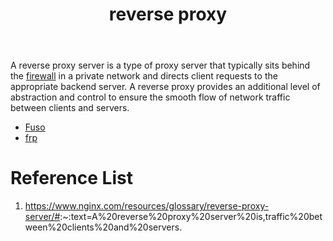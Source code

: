 :PROPERTIES:
:ID:       92df0657-4987-4b4d-b974-a331a0c4a5f8
:END:
#+title: reverse proxy
#+filetags:

A reverse proxy server is a type of proxy server that typically sits behind the [[id:f7904304-e3e3-484c-b541-349030a56fe3][firewall]] in a private network and directs client requests to the appropriate backend server. A reverse proxy provides an additional level of abstraction and control to ensure the smooth flow of network traffic between clients and servers.

+ [[id:a2f01c03-7a18-485d-ad1b-ae7aefc86dd4][Fuso]]
+ [[id:39985768-289c-4ea0-b4e6-f81ff002effe][frp]]

* Reference List
1. https://www.nginx.com/resources/glossary/reverse-proxy-server/#:~:text=A%20reverse%20proxy%20server%20is,traffic%20between%20clients%20and%20servers.
